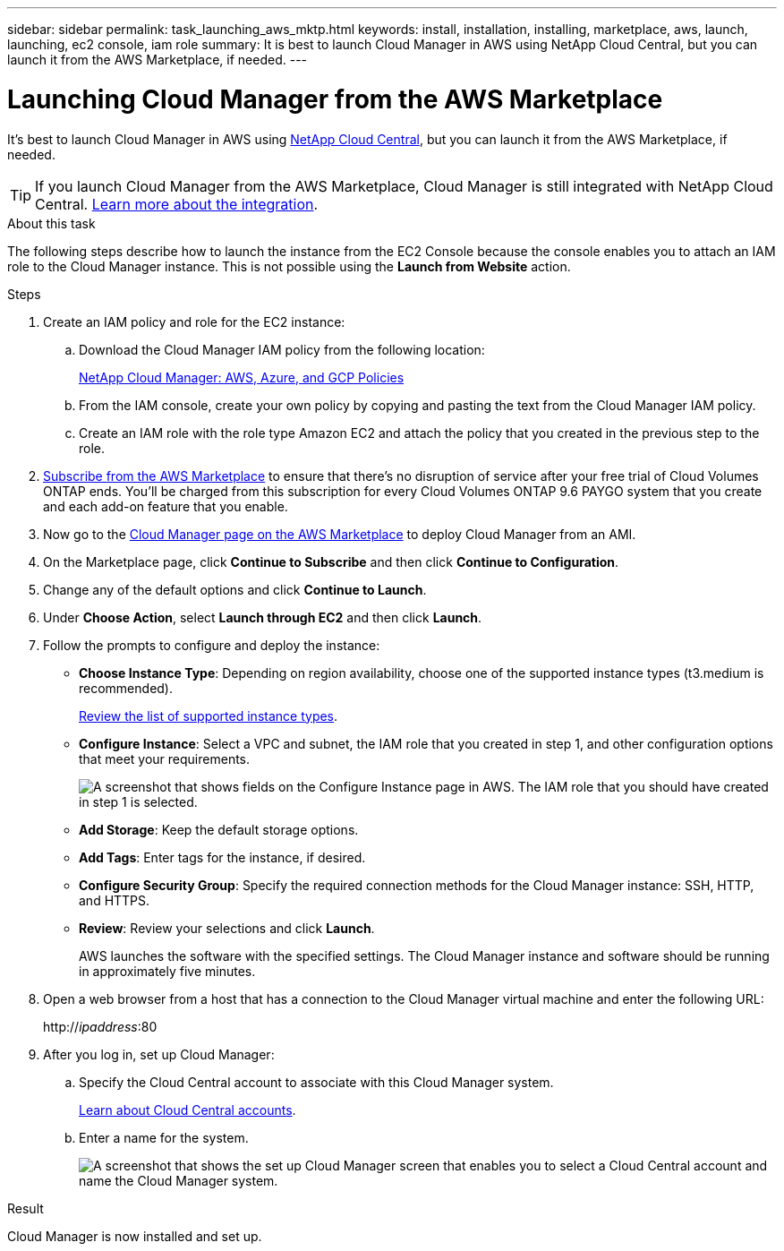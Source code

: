 ---
sidebar: sidebar
permalink: task_launching_aws_mktp.html
keywords: install, installation, installing, marketplace, aws, launch, launching, ec2 console, iam role
summary: It is best to launch Cloud Manager in AWS using NetApp Cloud Central, but you can launch it from the AWS Marketplace, if needed.
---

= Launching Cloud Manager from the AWS Marketplace
:hardbreaks:
:nofooter:
:icons: font
:linkattrs:
:imagesdir: ./media/

[.lead]

It's best to launch Cloud Manager in AWS using https://cloud.netapp.com[NetApp Cloud Central^], but you can launch it from the AWS Marketplace, if needed.

TIP: If you launch Cloud Manager from the AWS Marketplace, Cloud Manager is still integrated with NetApp Cloud Central. link:concept_cloud_central.html[Learn more about the integration].

.About this task

The following steps describe how to launch the instance from the EC2 Console because the console enables you to attach an IAM role to the Cloud Manager instance. This is not possible using the *Launch from Website* action.

.Steps

. Create an IAM policy and role for the EC2 instance:

.. Download the Cloud Manager IAM policy from the following location:
+
https://mysupport.netapp.com/cloudontap/iampolicies[NetApp Cloud Manager: AWS, Azure, and GCP Policies^]

.. From the IAM console, create your own policy by copying and pasting the text from the Cloud Manager IAM policy.

.. Create an IAM role with the role type Amazon EC2 and attach the policy that you created in the previous step to the role.

. https://aws.amazon.com/marketplace/pp/B07QX2QLXX[Subscribe from the AWS Marketplace^] to ensure that there's no disruption of service after your free trial of Cloud Volumes ONTAP ends. You'll be charged from this subscription for every Cloud Volumes ONTAP 9.6 PAYGO system that you create and each add-on feature that you enable.

. Now go to the https://aws.amazon.com/marketplace/pp/B018REK8QG[Cloud Manager page on the AWS Marketplace^] to deploy Cloud Manager from an AMI.

. On the Marketplace page, click *Continue to Subscribe* and then click *Continue to Configuration*.

. Change any of the default options and click *Continue to Launch*.

. Under *Choose Action*, select *Launch through EC2* and then click *Launch*.

. Follow the prompts to configure and deploy the instance:

* *Choose Instance Type*: Depending on region availability, choose one of the supported instance types (t3.medium  is recommended).
+
link:reference_cloud_mgr_reqs.html[Review the list of supported instance types].

* *Configure Instance*: Select a VPC and subnet, the IAM role that you created in step 1, and other configuration options that meet your requirements.
+
image:screenshot_aws_iam_role.gif[A screenshot that shows fields on the Configure Instance page in AWS. The IAM role that you should have created in step 1 is selected.]

* *Add Storage*: Keep the default storage options.

* *Add Tags*: Enter tags for the instance, if desired.

* *Configure Security Group*: Specify the required connection methods for the Cloud Manager instance: SSH, HTTP, and HTTPS.

* *Review*: Review your selections and click *Launch*.
+
AWS launches the software with the specified settings. The Cloud Manager instance and software should be running in approximately five minutes.

. Open a web browser from a host that has a connection to the Cloud Manager virtual machine and enter the following URL:
+
http://_ipaddress_:80

. After you log in, set up Cloud Manager:
.. Specify the Cloud Central account to associate with this Cloud Manager system.
+
link:concept_cloud_central_accounts.html[Learn about Cloud Central accounts].
.. Enter a name for the system.
+
image:screenshot_set_up_cloud_manager.gif[A screenshot that shows the set up Cloud Manager screen that enables you to select a Cloud Central account and name the Cloud Manager system.]

.Result

Cloud Manager is now installed and set up.
